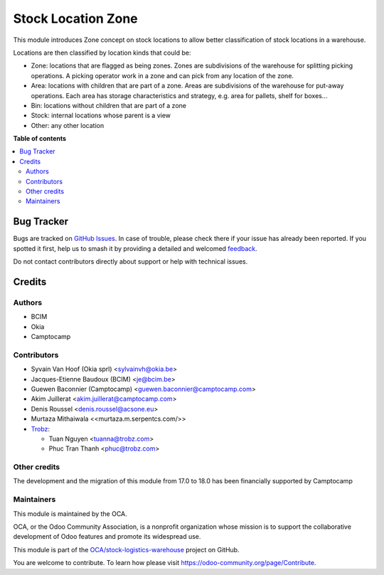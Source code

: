 ===================
Stock Location Zone
===================

.. 
   !!!!!!!!!!!!!!!!!!!!!!!!!!!!!!!!!!!!!!!!!!!!!!!!!!!!
   !! This file is generated by oca-gen-addon-readme !!
   !! changes will be overwritten.                   !!
   !!!!!!!!!!!!!!!!!!!!!!!!!!!!!!!!!!!!!!!!!!!!!!!!!!!!
   !! source digest: sha256:4349c9bc2cc9ba0068cb0b17f0d7817f8f42a84d2c12df85cbe6683fc8ff066e
   !!!!!!!!!!!!!!!!!!!!!!!!!!!!!!!!!!!!!!!!!!!!!!!!!!!!

.. |badge1| image:: https://img.shields.io/badge/maturity-Beta-yellow.png
    :target: https://odoo-community.org/page/development-status
    :alt: Beta
.. |badge2| image:: https://img.shields.io/badge/licence-AGPL--3-blue.png
    :target: http://www.gnu.org/licenses/agpl-3.0-standalone.html
    :alt: License: AGPL-3
.. |badge3| image:: https://img.shields.io/badge/github-OCA%2Fstock--logistics--warehouse-lightgray.png?logo=github
    :target: https://github.com/OCA/stock-logistics-warehouse/tree/18.0/stock_location_zone
    :alt: OCA/stock-logistics-warehouse
.. |badge4| image:: https://img.shields.io/badge/weblate-Translate%20me-F47D42.png
    :target: https://translation.odoo-community.org/projects/stock-logistics-warehouse-18-0/stock-logistics-warehouse-18-0-stock_location_zone
    :alt: Translate me on Weblate
.. |badge5| image:: https://img.shields.io/badge/runboat-Try%20me-875A7B.png
    :target: https://runboat.odoo-community.org/builds?repo=OCA/stock-logistics-warehouse&target_branch=18.0
    :alt: Try me on Runboat

|badge1| |badge2| |badge3| |badge4| |badge5|

This module introduces Zone concept on stock locations to allow better
classification of stock locations in a warehouse.

Locations are then classified by location kinds that could be:

- Zone: locations that are flagged as being zones. Zones are
  subdivisions of the warehouse for splitting picking operations. A
  picking operator work in a zone and can pick from any location of the
  zone.
- Area: locations with children that are part of a zone. Areas are
  subdivisions of the warehouse for put-away operations. Each area has
  storage characteristics and strategy, e.g. area for pallets, shelf for
  boxes...
- Bin: locations without children that are part of a zone
- Stock: internal locations whose parent is a view
- Other: any other location

**Table of contents**

.. contents::
   :local:

Bug Tracker
===========

Bugs are tracked on `GitHub Issues <https://github.com/OCA/stock-logistics-warehouse/issues>`_.
In case of trouble, please check there if your issue has already been reported.
If you spotted it first, help us to smash it by providing a detailed and welcomed
`feedback <https://github.com/OCA/stock-logistics-warehouse/issues/new?body=module:%20stock_location_zone%0Aversion:%2018.0%0A%0A**Steps%20to%20reproduce**%0A-%20...%0A%0A**Current%20behavior**%0A%0A**Expected%20behavior**>`_.

Do not contact contributors directly about support or help with technical issues.

Credits
=======

Authors
-------

* BCIM
* Okia
* Camptocamp

Contributors
------------

- Syvain Van Hoof (Okia sprl) <sylvainvh@okia.be>

- Jacques-Etienne Baudoux (BCIM) <je@bcim.be>

- Guewen Baconnier (Camptocamp) <guewen.baconnier@camptocamp.com>

- Akim Juillerat <akim.juillerat@camptocamp.com>

- Denis Roussel <denis.roussel@acsone.eu>

- Murtaza Mithaiwala <<murtaza.m.serpentcs.com/>>

- `Trobz <https://trobz.com>`__:

  - Tuan Nguyen <tuanna@trobz.com>
  - Phuc Tran Thanh <phuc@trobz.com>

Other credits
-------------

The development and the migration of this module from 17.0 to 18.0 has
been financially supported by Camptocamp

Maintainers
-----------

This module is maintained by the OCA.

.. image:: https://odoo-community.org/logo.png
   :alt: Odoo Community Association
   :target: https://odoo-community.org

OCA, or the Odoo Community Association, is a nonprofit organization whose
mission is to support the collaborative development of Odoo features and
promote its widespread use.

This module is part of the `OCA/stock-logistics-warehouse <https://github.com/OCA/stock-logistics-warehouse/tree/18.0/stock_location_zone>`_ project on GitHub.

You are welcome to contribute. To learn how please visit https://odoo-community.org/page/Contribute.

